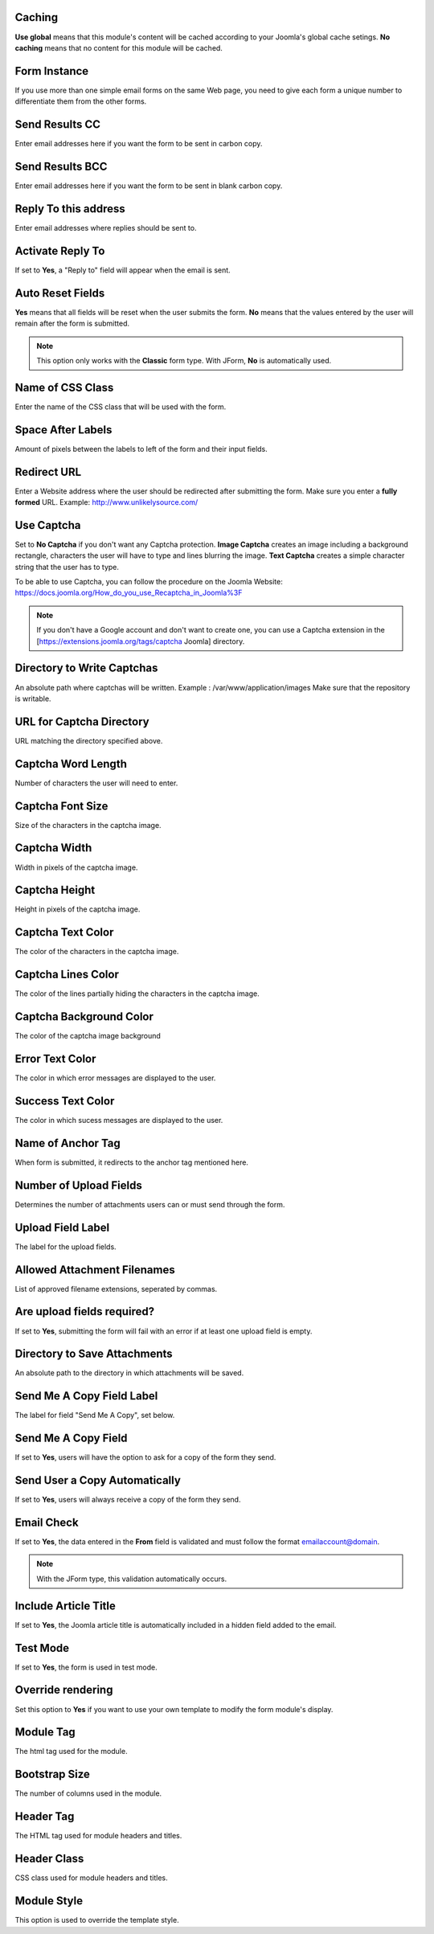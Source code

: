 .. _InstallationOptionsAnchor:

.. index:: Caching

Caching
=======

**Use global** means that this module's content will be cached according to your Joomla's global cache setings.
**No caching** means that no content for this module will be cached.

.. index:: Form Instance

Form Instance
=============

If you use more than one simple email forms on the same Web page, you need to
give each form a unique number to differentiate them from the other forms.

.. index:: Send Results CC

Send Results CC
===============

Enter email addresses here if you want the form to be sent in carbon copy.

.. index:: Send Results BCC

Send Results BCC
================

Enter email addresses here if you want the form to be sent in blank carbon copy.

.. index:: Reply To this address

Reply To this address
=====================

Enter email addresses where replies should be sent to.

.. index:: Activate Reply To

Activate Reply To
=================

If set to **Yes**, a "Reply to" field will appear when the email is sent.

.. index:: Auto Reset Fields

Auto Reset Fields
=================

**Yes** means that all fields will be reset when the user submits the form.
**No** means that the values entered by the user will remain after the form is submitted.

.. note:: This option only works with the **Classic** form type. With JForm, **No** is automatically used.

.. index:: Name of CSS Class

Name of CSS Class
=================

Enter the name of the CSS class that will be used with the form.

.. index:: Space After Labels

Space After Labels
==================

Amount of pixels between the labels to left of the form and their input fields.

.. index:: Redirect URL

Redirect URL
============

Enter a Website address where the user should be redirected after submitting the form.
Make sure you enter a **fully formed** URL. Example: http://www.unlikelysource.com/

.. index:: Use Captcha

Use Captcha
===========

Set to **No Captcha** if you don't want any Captcha protection.
**Image Captcha** creates an image including a background rectangle, characters the user
will have to type and lines blurring the image.
**Text Captcha** creates a simple character string that the user has to type.

To be able to use Captcha, you can follow the procedure on the Joomla Website:
https://docs.joomla.org/How_do_you_use_Recaptcha_in_Joomla%3F

.. note:: If you don't have a Google account and don't want to create one, you can use a Captcha extension in the [https://extensions.joomla.org/tags/captcha Joomla] directory.

.. index:: Directory to Write Captchas

Directory to Write Captchas
===========================

An absolute path where captchas will be written. Example : /var/www/application/images
Make sure that the repository is writable.

.. index:: URL for Captcha Directory

URL for Captcha Directory
=========================

URL matching the directory specified above.

.. index:: Captcha Word Length

Captcha Word Length
===================

Number of characters the user will need to enter.

.. index:: Captcha Font Size

Captcha Font Size
=================

Size of the characters in the captcha image.

.. index:: Captcha Width

Captcha Width
=============

Width in pixels of the captcha image.

.. index:: Captcha Height

Captcha Height
==============

Height in pixels of the captcha image.

.. index:: Captcha Text Color

Captcha Text Color
==================

The color of the characters in the captcha image.

.. index:: Captcha Lines Color

Captcha Lines Color
===================

The color of the lines partially hiding the characters in the captcha image.

.. index:: Captcha Background Color

Captcha Background Color
========================

The color of the captcha image background

.. index:: Error Text Color

Error Text Color
================

The color in which error messages are displayed to the user.

.. index:: Success Text Color

Success Text Color
==================

The color in which sucess messages are displayed to the user.

.. index:: Name of Anchor Tag

Name of Anchor Tag
==================

When form is submitted, it redirects to the anchor tag mentioned here.

.. index:: Number of Upload Fields

Number of Upload Fields
=======================

Determines the number of attachments users can or must send through the form.

.. index:: Upload Field Label

Upload Field Label
==================

The label for the upload fields.

.. index:: Allowed Attachment Filenames

Allowed Attachment Filenames
============================

List of approved filename extensions, seperated by commas.

.. index:: Are upload fields required

Are upload fields required?
===========================

If set to **Yes**, submitting the form will fail with an error if
at least one upload field is empty.

.. index:: Directory to Save Attachments

Directory to Save Attachments
=============================

An absolute path to the directory in which attachments will be saved.

.. index:: Send Me a Copy Field Label

Send Me A Copy Field Label
==========================

The label for field "Send Me A Copy", set below.

.. index:: Send Me A Copy Field

Send Me A Copy Field
====================

If set to **Yes**, users will have the option to ask for a copy of the form they send.

.. index:: Send User a Copy Automatically

Send User a Copy Automatically
==============================

If set to **Yes**, users will always receive a copy of the form they send.

.. index:: Email Check

Email Check
===========

If set to **Yes**, the data entered in the **From** field is validated and must
follow the format emailaccount@domain.

.. note:: With the JForm type, this validation automatically occurs.

.. index:: Include Article Title

Include Article Title
=====================

If set to **Yes**, the Joomla article title is automatically included
in a hidden field added to the email.

.. index:: Test Mode

Test Mode
=========

If set to **Yes**, the form is used in test mode.

.. index:: Override rendering

Override rendering
==================

Set this option to **Yes** if you want to use your own template to
modify the form module's display.

.. index:: Module Tag

Module Tag
==========

The html tag used for the module.

.. index:: Bootstrap Size

Bootstrap Size
==============

The number of columns used in the module.

.. index:: Header Tag

Header Tag
==========

The HTML tag used for module headers and titles.

.. index:: Header Class

Header Class
============

CSS class used for module headers and titles.

.. index:: Module Style

Module Style
============

This option is used to override the template style.